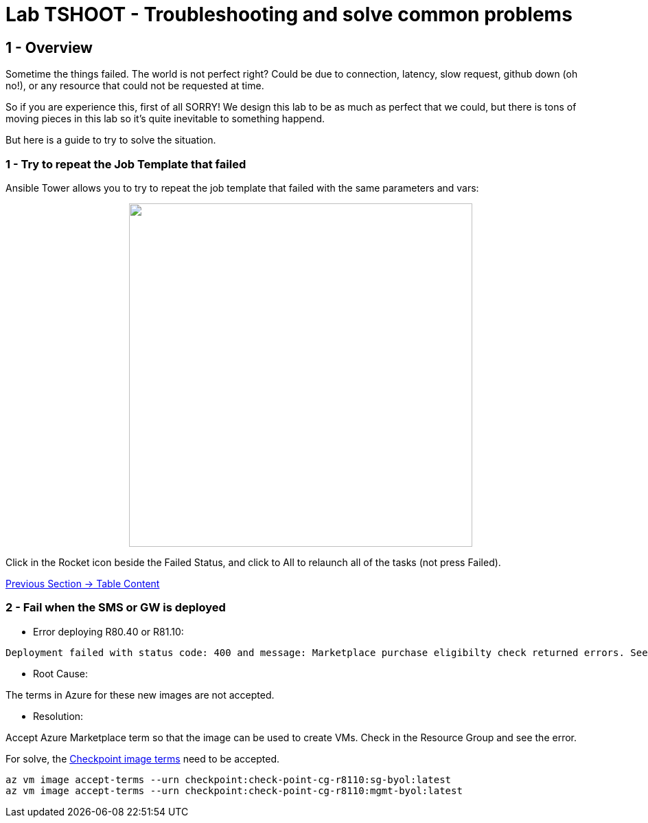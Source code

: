 = Lab TSHOOT - Troubleshooting and solve common problems

== 1 - Overview

Sometime the things failed. The world is not perfect right? Could be due to connection, latency, slow request, github down (oh no!), or any resource that could not be requested at time. 

So if you are experience this, first of all SORRY! We design this lab to be as much as perfect that we could, but there is tons of moving pieces in this lab so it's quite inevitable to something happend.

But here is a guide to try to solve the situation.

=== 1 - Try to repeat the Job Template that failed

Ansible Tower allows you to try to repeat the job template that failed with the same parameters and vars:

++++
<p align="center">
  <img width="500" src="../documentation/images/lab7_1.png">
</p>
++++

Click in the Rocket icon beside the Failed Status, and click to All to relaunch all of the tasks (not press Failed).

link:../README.adoc[Previous Section -> Table Content]

=== 2 - Fail when the SMS or GW is deployed 

* Error deploying R80.40 or R81.10:

```
Deployment failed with status code: 400 and message: Marketplace purchase eligibilty check returned errors. See inner errors for details. 
```

* Root Cause:

The terms in Azure for these new images are not accepted.

* Resolution:

Accept Azure Marketplace term so that the image can be used to create VMs. Check in the Resource Group and see the error.

For solve, the https://learn.microsoft.com/en-us/cli/azure/vm/image?view=azure-cli-latest#az-vm-image-accept-terms[Checkpoint image terms] need to be accepted.

```bash
az vm image accept-terms --urn checkpoint:check-point-cg-r8110:sg-byol:latest
az vm image accept-terms --urn checkpoint:check-point-cg-r8110:mgmt-byol:latest
```




